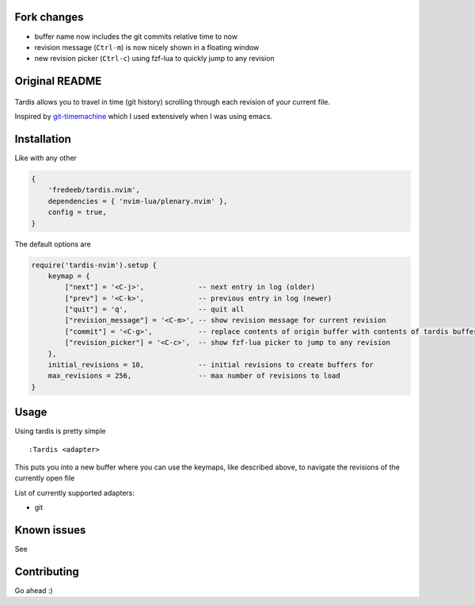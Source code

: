 Fork changes
============

- buffer name now includes the git commits relative time to now
- revision message (``Ctrl-m``) is now nicely shown in a floating window
- new revision picker (``Ctrl-c``) using fzf-lua to quickly jump to any revision

Original README
===============

 .. image:: ./assets/tardis.webp
 
Tardis allows you to travel in time (git history) scrolling through each
revision of your current file.

Inspired by
`git-timemachine <https://github.com/emacsmirror/git-timemachine>`__
which I used extensively when I was using emacs.

Installation
============

Like with any other

.. code:: lua

   {
       'fredeeb/tardis.nvim',
       dependencies = { 'nvim-lua/plenary.nvim' },
       config = true,
   }

The default options are

.. code:: lua

    require('tardis-nvim').setup {
        keymap = {
            ["next"] = '<C-j>',             -- next entry in log (older)
            ["prev"] = '<C-k>',             -- previous entry in log (newer)
            ["quit"] = 'q',                 -- quit all
            ["revision_message"] = '<C-m>', -- show revision message for current revision
            ["commit"] = '<C-g>',           -- replace contents of origin buffer with contents of tardis buffer
            ["revision_picker"] = '<C-c>',  -- show fzf-lua picker to jump to any revision
        },
        initial_revisions = 10,             -- initial revisions to create buffers for
        max_revisions = 256,                -- max number of revisions to load
    }

Usage
=====

Using tardis is pretty simple

::

   :Tardis <adapter>

This puts you into a new buffer where you can use the keymaps, like
described above, to navigate the revisions of the currently open file

List of currently supported adapters:

* git

Known issues
============

See |issues|

Contributing
============

Go ahead :)

.. |issues| image:: https://github.com/FredeEB/tardis.nvim/issues
